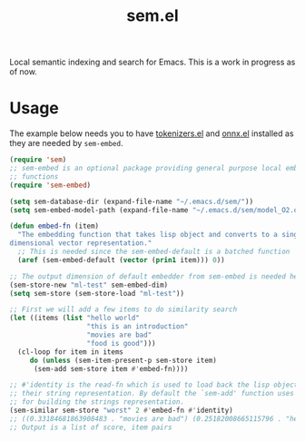 #+TITLE: sem.el

Local semantic indexing and search for Emacs. This is a work in progress as of
now.

* Usage
The example below needs you to have [[https://github.com/lepisma/tokenizers.el][tokenizers.el]] and [[https://github.com/lepisma/onnx.el][onnx.el]] installed as they
are needed by ~sem-embed~.

#+begin_src emacs-lisp
  (require 'sem)
  ;; sem-embed is an optional package providing general purpose local embedding
  ;; functions
  (require 'sem-embed)

  (setq sem-database-dir (expand-file-name "~/.emacs.d/sem/"))
  (setq sem-embed-model-path (expand-file-name "~/.emacs.d/sem/model_O2.onnx"))

  (defun embed-fn (item)
    "The embedding function that takes lisp object and converts to a single
  dimensional vector representation."
    ;; This is needed since the sem-embed-default is a batched function
    (aref (sem-embed-default (vector (prin1 item))) 0))

  ;; The output dimension of default embedder from sem-embed is needed here
  (sem-store-new "ml-test" sem-embed-dim)
  (setq sem-store (sem-store-load "ml-test"))

  ;; First we will add a few items to do similarity search
  (let ((items (list "hello world"
                     "this is an introduction"
                     "movies are bad"
                     "food is good")))
    (cl-loop for item in items
  	   do (unless (sem-item-present-p sem-store item)
  		(sem-add sem-store item #'embed-fn))))

  ;; #'identity is the read-fn which is used to load back the lisp object from
  ;; their string representation. By default the `sem-add' function uses `prin1'
  ;; for building the strings representation.
  (sem-similar sem-store "worst" 2 #'embed-fn #'identity)
  ;; ((0.33184681863908483 . "movies are bad") (0.25182008665115796 . "hello world"))
  ;; Output is a list of score, item pairs
#+end_src
